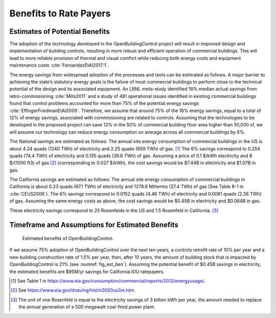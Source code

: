 .. _sec_benefit_rate_payers:

Benefits to Rate Payers
-----------------------


Estimates of Potential Benefits
^^^^^^^^^^^^^^^^^^^^^^^^^^^^^^^

The adoption of the technology developed in the OpenBuildingControl project
will result in improved design and implementation of building controls,
resulting in more robust and efficient operation of commercial buildings.
This will lead to more reliable provision of thermal and visual comfort
while reducing both energy costs and equipment maintenance costs :cite:`FernandezEtAl2017:1`.

The energy savings from widespread adoption of the processes and tools can be estimated as follows.
A major barrier to achieving the state’s statutory energy goals is
the failure of most commercial buildings to perform close to the technical potential
of the design and its associated equipment. An LBNL meta-study identified 16% median actual savings
from retro-commissioning :cite:`Mills2011` and a study of 481 operational issues identified in existing commercial buildings
found that control problems accounted for more than 75% of the potential energy savings :cite:`EffingerFriedmanEtAl2009`.
Therefore, we assume that around 75% of the 16% energy savings, equal to a total of 12% of energy savings,
associated with commissioning are related to controls.
Assuming that the technologies to be developed in the proposed project can save 12% in the 50% of
commercial building floor area higher than 50,000 sf, we will assume our technology can reduce energy consumption
on average across all commercial buildings by 6%.

The National savings are estimated as follows:
The annual site energy consumption of commercial buildings in the US is about
4.24 quads (1240 TWh) of electricity and 2.25 quads (659 TWh) of gas. [#f1]_
The 6% savings correspond to
0.254 quads (74.4 TWh) of electricity and
0.135 quads (39.6 TWh) of gas.
Assuming a price of 0.1 $/kWh electricity
and 8 $/(1000 ft3) of gas [#f2]_ (corresponding
to 0.027 $/kWh), the cost savings would be $7.44B in electricity and $1.07B in gas.

The California savings are estimated as follows:
The annual site energy consumption of commercial buildings in California is about
0.23 quads (67.1 TWh) of electricity and
1278.6 Mtherms (37.4 TWh) of gas (See Table 8-1 in :cite:`CEUS2006`).
The 6% savings correspond to
0.0152 quads (4.46 TWh) of electricity and
0.0081 quads (2.38 TWh) of gas.
Assuming the same energy costs as above,
the cost savings would be $0.45B in electricity and $0.064B in gas.

These electricity savings correspond to
25 Rosenfelds in the US and
1.5 Rosenfeld in California. [#f3]_


Timeframe and Assumptions for Estimated Benefits
^^^^^^^^^^^^^^^^^^^^^^^^^^^^^^^^^^^^^^^^^^^^^^^^

.. _fig_est_ben:

.. figure:: img/estimatedBenefits.*
   :width: 500 px

   Estimated benefits of OpenBuildingControl.


If we assume 75% adoption of OpenBuildingControl over the next ten years, a controls retrofit rate of 10% per year and
a new building construction rate of 1.5% per year,
then, after 10 years, the amount of building stock that is impacted by OpenBuildingControl is 21% (see :numref:`fig_est_ben`).
Assuming the potential benefit of $0.45B savings in electricity,
the estimated benefits are $95M/yr savings for California IOU ratepayers.


.. [#f1] See Table 1 in https://www.eia.gov/consumption/commercial/reports/2012/energyusage/.

.. [#f2] See https://www.eia.gov/dnav/ng/hist/n3020us3m.htm.

.. [#f3] The unit of one Rosenfeld is equal to the electricity savings of 3 billion kWh per year,
         the amount needed to replace the annual generation of a 500 megawatt coal-fired power plant.